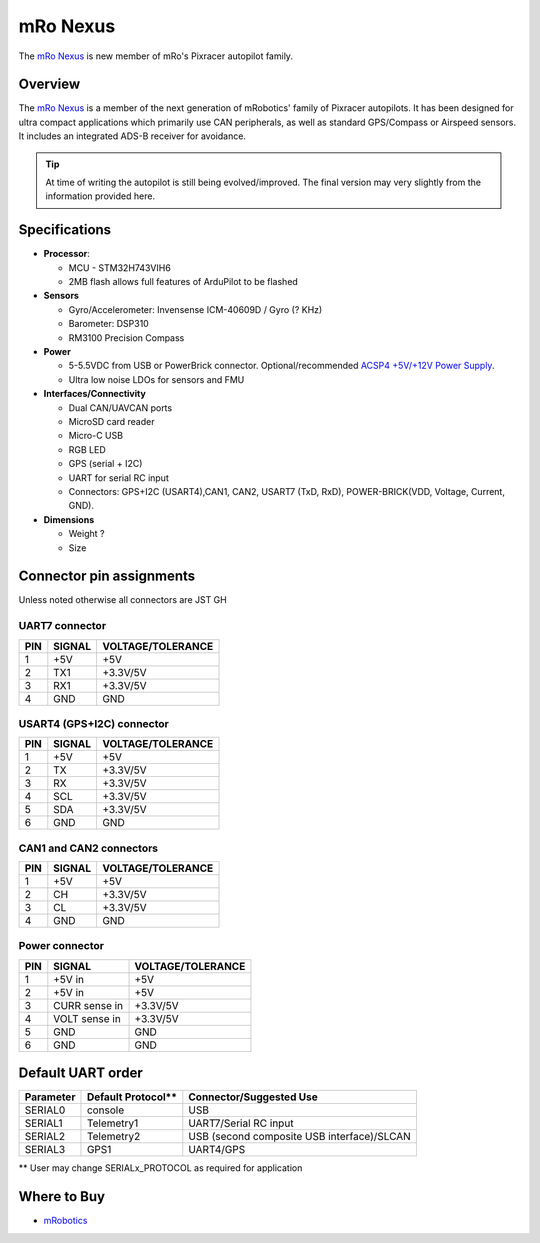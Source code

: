 .. _common-mro-nexus:

============
mRo Nexus
============

The `mRo Nexus <https://store.mrobotics.io>`__ is new member of mRo's Pixracer autopilot family.

.. figure:: ../../../images/mro-nexus-top.png
   :target: ../_images/mro-nexus-top.png
   :width: 400px

.. figure:: ../../../images/mro-nexus-bottom.png
   :target: ../_images/mro-nexus-bottom.png
   :width: 400px

Overview
========

The `mRo Nexus <https://store.mrobotics.io>`__ is a member of the next generation of mRobotics' family of Pixracer autopilots. It has been designed for ultra compact applications which primarily use CAN peripherals, as well as standard GPS/Compass or Airspeed sensors. It includes an integrated ADS-B receiver for avoidance.


.. tip::

   At time of writing the autopilot is still being evolved/improved.
   The final version may very slightly from the information provided
   here.

Specifications
==============

-  **Processor**:

   -  MCU - STM32H743VIH6
   -  2MB flash allows full features of ArduPilot to be flashed


-  **Sensors**

   -  Gyro/Accelerometer: Invensense ICM-40609D / Gyro (? KHz)
   -  Barometer: DSP310
   -  RM3100 Precision Compass

-  **Power**

   -  5-5.5VDC from USB or PowerBrick connector. Optional/recommended
      `ACSP4 +5V/+12V Power Supply <https://store.mrobotics.io/product-p/auav-acsp4-mr.htm>`__.
   -  Ultra low noise LDOs for sensors and FMU

-  **Interfaces/Connectivity**

   -  Dual CAN/UAVCAN ports
   -  MicroSD card reader
   -  Micro-C USB
   -  RGB LED
   -  GPS (serial + I2C)
   -  UART for serial RC input
   -  Connectors: GPS+I2C (USART4),CAN1, CAN2, 
      USART7 (TxD, RxD), POWER-BRICK(VDD, Voltage, Current, GND).

-  **Dimensions**

   -  Weight ?
   -  Size

Connector pin assignments
=========================

Unless noted otherwise all connectors are JST GH



UART7 connector
---------------

===    ======       =================
PIN    SIGNAL       VOLTAGE/TOLERANCE
===    ======       =================
1       +5V             +5V
2       TX1             +3.3V/5V
3       RX1             +3.3V/5V
4       GND             GND
===    ======       =================

USART4 (GPS+I2C) connector
--------------------------

===    ======       =================
PIN    SIGNAL       VOLTAGE/TOLERANCE
===    ======       =================
1       +5V             +5V
2       TX              +3.3V/5V
3       RX              +3.3V/5V
4       SCL             +3.3V/5V
5       SDA             +3.3V/5V
6       GND             GND
===    ======       =================

CAN1 and CAN2 connectors
------------------------

===    ======       =================
PIN    SIGNAL       VOLTAGE/TOLERANCE
===    ======       =================
1       +5V             +5V
2       CH              +3.3V/5V
3       CL              +3.3V/5V
4       GND             GND
===    ======       =================

Power connector
---------------

===    =============   =================
PIN    SIGNAL          VOLTAGE/TOLERANCE
===    =============   =================
1      +5V in          +5V
2      +5V in          +5V
3      CURR sense in   +3.3V/5V
4      VOLT sense in   +3.3V/5V
5       GND             GND
6       GND             GND
===    =============   =================

Default UART order
==================

=========  ==================  =======================
Parameter  Default Protocol**  Connector/Suggested Use
=========  ==================  =======================
SERIAL0    console             USB
SERIAL1    Telemetry1          UART7/Serial RC input
SERIAL2    Telemetry2          USB (second composite USB interface)/SLCAN
SERIAL3    GPS1                UART4/GPS
=========  ==================  =======================

** User may change SERIALx_PROTOCOL as required for application


Where to Buy
============

- `mRobotics <https://store.mrobotics.io/>`__



